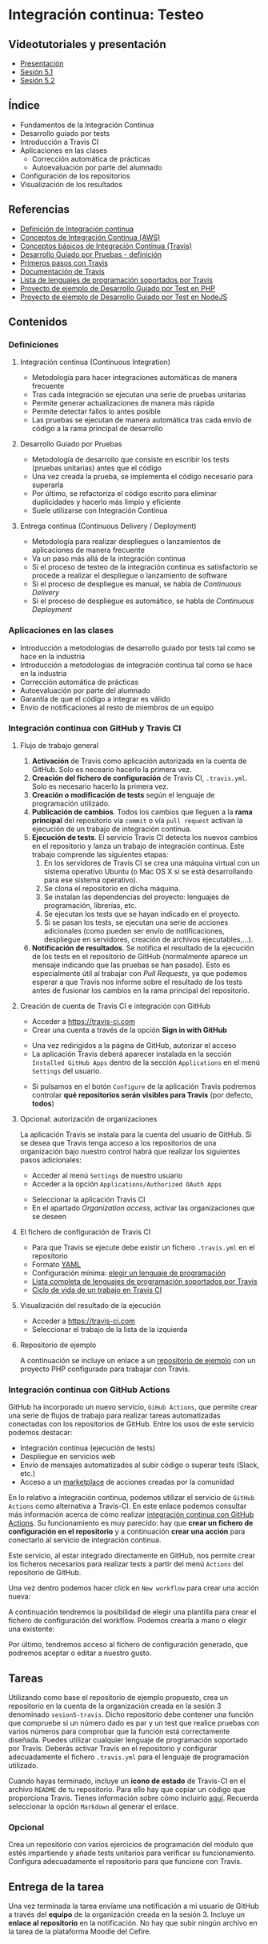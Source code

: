 * Integración continua: Testeo
** Videotutoriales y presentación
- [[https://pedroprieto.github.io/curso-github/presentaciones/sesion-5-presentacion.html][Presentación]]
- [[https://youtu.be/ZF7rt9d-ODE][Sesión 5.1]]
- [[https://youtu.be/hg1rBL1TWOI][Sesión 5.2]]

** Índice
- Fundamentos de la Integración Continua
- Desarrollo guiado por tests
- Introducción a Travis CI
- Aplicaciones en las clases
  - Corrección automática de prácticas
  - Autoevaluación por parte del alumnado
- Configuración de los repositorios
- Visualización de los resultados

** Referencias
- [[https://es.wikipedia.org/wiki/Integraci%25C3%25B3n_continua][Definición de Integración continua]]
- [[https://aws.amazon.com/es/devops/continuous-integration/][Conceptos de Integración Continua (AWS)]] 
- [[https://docs.travis-ci.com/user/for-beginners][Conceptos básicos de Integración Continua (Travis)]]
- [[https://es.wikipedia.org/wiki/Desarrollo_guiado_por_pruebas][Desarrollo Guiado por Pruebas - definición]] 
- [[https://docs.travis-ci.com/user/tutorial/][Primeros pasos con Travis]]
- [[https://docs.travis-ci.com/user/for-beginners][Documentación de Travis]]
- [[https://docs.travis-ci.com/user/languages/][Lista de lenguajes de programación soportados por Travis]]
- [[https://github.com/curso-github-cefire/sesion5-1-travis][Proyecto de ejemplo de Desarrollo Guiado por Test en PHP]]
- [[https://github.com/curso-github-cefire/tdd-node-sample][Proyecto de ejemplo de Desarrollo Guiado por Test en NodeJS]]

** Contenidos
*** Definiciones
**** Integración continua (Continuous Integration)
- Metodología para hacer integraciones automáticas de manera frecuente
- Tras cada integración se ejecutan una serie de pruebas unitarias
- Permite generar actualizaciones de manera más rápida
- Permite detectar fallos lo antes posible
- Las pruebas se ejecutan de manera automática tras cada envío de código a la rama principal de desarrollo

**** Desarrollo Guiado por Pruebas
- Metodología de desarrollo que consiste en escribir los tests (pruebas unitarias) antes que el código
- Una vez creada la prueba, se implementa el código necesario para superarla
- Por último, se refactoriza el código escrito para eliminar duplicidades y hacerlo más limpio y eficiente
- Suele utilizarse con Integración Continua

**** Entrega continua (Continuous Delivery / Deployment)
- Metodología para realizar despliegues o lanzamientos de aplicaciones de manera frecuente
- Va un paso más allá de la integración continua
- Si el proceso de testeo de la integración continua es satisfactorio se procede a realizar el despliegue o lanzamiento de software
- Si el proceso de despliegue es manual, se habla de /Continuous Delivery/
- Si el proceso de despliegue es automático, se habla de /Continuous Deployment/

*** Aplicaciones en las clases
- Introducción a metodologías de desarrollo guiado por tests tal como se hace en la industria
- Introducción a metodologías de integración continua tal como se hace en la industria
- Corrección automática de prácticas
- Autoevaluación por parte del alumnado
- Garantía de que el código a integrar es válido
- Envío de notificaciones al resto de miembros de un equipo

*** Integración continua con GitHub y Travis CI
**** Flujo de trabajo general
1. *Activación* de Travis como aplicación autorizada en la cuenta de GitHub. Solo es neceario hacerlo la primera vez.
2. *Creación del fichero de configuración* de Travis CI, ~.travis.yml~. Solo es necesario hacerlo la primera vez.
3. *Creación o modificación de tests* según el lenguaje de programación utilizado.
4. *Publicación de cambios*. Todos los cambios que lleguen a la *rama principal* del repositorio vía ~commit~ o vía ~pull request~ activan la ejecución de un trabajo de integración continua.
5. *Ejecución de tests*. El servicio Travis CI detecta los nuevos cambios en el repositorio y lanza un trabajo de integración continua. Este trabajo comprende las siguientes etapas:
   1. En los servidores de Travis CI se crea una máquina virtual con un sistema operativo Ubuntu (o Mac OS X si se está desarrollando para ese sistema operativo).
   2. Se clona el repositorio en dicha máquina.
   3. Se instalan las dependencias del proyecto: lenguajes de programación, librerías, etc.
   4. Se ejecutan los tests que se hayan indicado en el proyecto.
   5. Si se pasan los tests, se ejecutan una serie de acciones adicionales (como pueden ser envío de notificaciones, despliegue en servidores, creación de archivos ejecutables,...).
6. *Notificación de resultados*. Se notifica el resultado de la ejecución de los tests en el repositorio de GitHub (normalmente aparece un mensaje indicando que las pruebas se han pasado). Esto es especialmente útil al trabajar con /Pull Requests/, ya que podemos esperar a que Travis nos informe sobre el resultado de los tests antes de fusionar los cambios en la rama principal del repositorio.
     
**** Creación de cuenta de Travis CI e integración con GitHub
- Acceder a [[https://travis-ci.com]]
- Crear una cuenta a través de la opción *Sign in with GitHub*
[[file:imagenes/signup-travis.png]]
- Una vez redirigidos a la página de GitHub, autorizar el acceso
- La aplicación Travis deberá aparecer instalada en la sección ~Installed GitHub Apps~ dentro de la sección ~Applications~ en el menú ~Settings~ del usuario.
[[file:imagenes/travis-configure.png]]
- Si pulsamos en el botón ~Configure~ de la aplicación Travis podremos controlar *qué repositorios serán visibles para Travis* (por defecto, *todos*)
[[file:imagenes/addrepo-travis.png]]

**** Opcional: autorización de organizaciones
     La aplicación Travis se instala para la cuenta del usuario de GitHub. Si se desea que Travis tenga acceso a los repositorios de una organización bajo nuestro control habrá que realizar los siguientes pasos adicionales:
- Acceder al menú ~Settings~ de nuestro usuario
- Acceder a la opción ~Applications/Authorized OAuth Apps~
[[file:imagenes/addorganization-travis-1.png]]
- Seleccionar la aplicación Travis CI
- En el apartado /Organization access/, activar las organizaciones que se deseen
[[file:imagenes/addorganization-travis-2.png]]

**** El fichero de configuración de Travis CI
- Para que Travis se ejecute debe existir un fichero ~.travis.yml~ en el repositorio
- Formato [[https://es.wikipedia.org/wiki/YAML][YAML]]
- Configuración mínima: [[https://docs.travis-ci.com/user/tutorial/#selecting-a-different-programming-language][elegir un lenguaje de programación]]
- [[https://docs.travis-ci.com/user/languages/][Lista completa de lenguajes de programación soportados por Travis]]
- [[https://docs.travis-ci.com/user/job-lifecycle/#the-job-lifecycle][Ciclo de vida de un trabajo en Travis CI]]

**** Visualización del resultado de la ejecución
- Acceder a [[https://travis-ci.com]]
- Seleccionar el trabajo de la lista de la izquierda
[[file:imagenes/visualizar-travis.png]]

**** Repositorio de ejemplo
A continuación se incluye un enlace a un [[https://github.com/curso-github-cefire/sesion5-1-travis][repositorio de ejemplo]] con un proyecto PHP configurado para trabajar con Travis.

*** Integración continua con GitHub Actions
    GitHub ha incorporado un nuevo servicio, ~GiHub Actions~, que permite crear una serie de flujos de trabajo para realizar tareas automatizadas conectadas con los repositorios de GitHub. Entre los usos de este servicio podemos destacar:
- Integración continua (ejecución de tests)
- Despliegue en servicios web
- Envío de mensajes automatizados al subir código o superar tests (Slack, etc.)
- Acceso a un [[https://github.com/marketplace][marketplace]] de acciones creadas por la comunidad

En lo relativo a integración continua, podemos utilizar el servicio de ~GitHub Actions~ como alternativa a Travis-CI. En este enlace podemos consultar más información acerca de cómo realizar [[https://help.github.com/es/actions/building-and-testing-code-with-continuous-integration][integración continua con GitHub Actions]]. Su funcionamiento es muy parecido: hay que *crear un fichero de configuración en el repositorio* y a continuación *crear una acción* para conectarlo al servicio de integración continua.

Este servicio, al estar integrado directamente en GitHub, nos permite crear los ficheros necesarios para realizar tests a partir del menú ~Actions~ del repositorio de GitHub.
[[file:imagenes/github_actions_1.png]]

Una vez dentro podemos hacer click en ~New workflow~ para crear una acción nueva:
[[file:imagenes/github_actions_2.png]]

A continuación tendremos la posibilidad de elegir una plantilla para crear el fichero de configuración del workflow. Podemos crearla a mano o elegir una existente:
[[file:imagenes/github_actions_3.png]]

Por último, tendremos acceso al fichero de configuración generado, que podremos aceptar o editar a nuestro gusto.
[[file:imagenes/github_actions_4.png]]

** Tareas
Utilizando como base el repositorio de ejemplo propuesto, crea un repositorio en la cuenta de la organización creada en la sesión 3 denominado ~sesion5-travis~. Dicho repositorio debe contener una función que compruebe si un número dado es par y un test que realice pruebas con varios números para comprobar que la función está correctamente diseñada. Puedes utilizar cualquier lenguaje de programación soportado por Travis. Deberás activar Travis en el repositorio y configurar adecuadamente el fichero ~.travis.yml~ para el lenguaje de programación utilizado.

Cuando hayas terminado, incluye un *icono de estado* de Travis-CI en el archivo ~README~ de tu repositorio. Para ello hay que copiar un código que proporciona Travis. Tienes información sobre cómo incluirlo [[https://docs.travis-ci.com/user/status-images/][aquí]]. Recuerda seleccionar la opción ~Markdown~ al generar el enlace.

*** Opcional
 Crea un repositorio con varios ejercicios de programación del módulo que estés impartiendo y añade tests unitarios para verificar su funcionamiento. Configura adecuadamente el repositorio para que funcione con Travis.

** Entrega de la tarea
Una vez terminada la tarea envíame una notificación a mi usuario de GitHub a través del *equipo* de la organización creada en la sesión 3. Incluye un *enlace al repositorio* en la notificación. No hay que subir ningún archivo en la tarea de la plataforma Moodle del Cefire.
